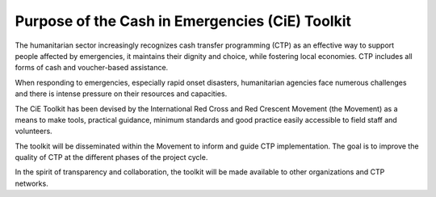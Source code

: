 Purpose of the Cash in Emergencies (CiE) Toolkit
================================================

The humanitarian sector increasingly recognizes cash transfer programming (CTP) as an effective way to support people affected by emergencies, it maintains their dignity and choice, while fostering local economies. CTP includes all forms of cash and voucher-based assistance.

When responding to emergencies, especially rapid onset disasters, humanitarian agencies face numerous challenges and there is intense pressure on their resources and capacities.

The CiE Toolkit has been devised by the International Red Cross and Red Crescent Movement (the Movement) as a means to make tools, practical guidance, minimum standards and good practice easily accessible to field staff and volunteers.

The toolkit will be disseminated within the Movement to inform and guide CTP implementation. The goal is to improve the quality of CTP at the different phases of the project cycle. 

In the spirit of transparency and collaboration, the toolkit will be made available to other organizations and CTP networks.
